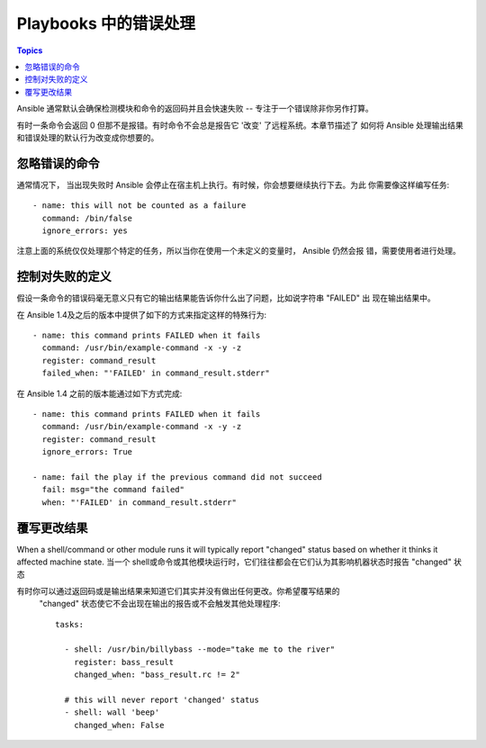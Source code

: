 Playbooks 中的错误处理
===========================

.. contents:: Topics

Ansible 通常默认会确保检测模块和命令的返回码并且会快速失败 -- 专注于一个错误除非你另作打算。

有时一条命令会返回 0 但那不是报错。有时命令不会总是报告它 '改变' 了远程系统。本章节描述了
如何将 Ansible 处理输出结果和错误处理的默认行为改变成你想要的。

.. _ignoring_failed_commands:

忽略错误的命令
````````````````````````

.. versionadded:: 0.6

通常情况下， 当出现失败时 Ansible 会停止在宿主机上执行。有时候，你会想要继续执行下去。为此
你需要像这样编写任务::

    - name: this will not be counted as a failure
      command: /bin/false
      ignore_errors: yes

注意上面的系统仅仅处理那个特定的任务，所以当你在使用一个未定义的变量时， Ansible 仍然会报
错，需要使用者进行处理。

.. _controlling_what_defines_failure:

控制对失败的定义
````````````````````````````````

.. versionadded:: 1.4

假设一条命令的错误码毫无意义只有它的输出结果能告诉你什么出了问题，比如说字符串 "FAILED" 出
现在输出结果中。

在 Ansible 1.4及之后的版本中提供了如下的方式来指定这样的特殊行为::

    - name: this command prints FAILED when it fails
      command: /usr/bin/example-command -x -y -z
      register: command_result
      failed_when: "'FAILED' in command_result.stderr"

在 Ansible 1.4 之前的版本能通过如下方式完成::

    - name: this command prints FAILED when it fails
      command: /usr/bin/example-command -x -y -z
      register: command_result
      ignore_errors: True

    - name: fail the play if the previous command did not succeed
      fail: msg="the command failed"
      when: "'FAILED' in command_result.stderr"

.. _override_the_changed_result:

覆写更改结果
`````````````````````````````

.. versionadded:: 1.3

When a shell/command or other module runs it will typically report
"changed" status based on whether it thinks it affected machine state.
当一个 shell或命令或其他模块运行时，它们往往都会在它们认为其影响机器状态时报告 "changed"
状态

有时你可以通过返回码或是输出结果来知道它们其实并没有做出任何更改。你希望覆写结果的
 "changed" 状态使它不会出现在输出的报告或不会触发其他处理程序::

    tasks:

      - shell: /usr/bin/billybass --mode="take me to the river"
        register: bass_result
        changed_when: "bass_result.rc != 2"

      # this will never report 'changed' status
      - shell: wall 'beep'
        changed_when: False


.. seealso::

   :doc:`playbooks`
       An introduction to playbooks
   :doc:`playbooks_best_practices`
       Best practices in playbooks
   :doc:`playbooks_conditionals`
       Conditional statements in playbooks
   :doc:`playbooks_variables`
       All about variables
   `User Mailing List <http://groups.google.com/group/ansible-devel>`_
       Have a question?  Stop by the google group!
   `irc.freenode.net <http://irc.freenode.net>`_
       #ansible IRC chat channel
